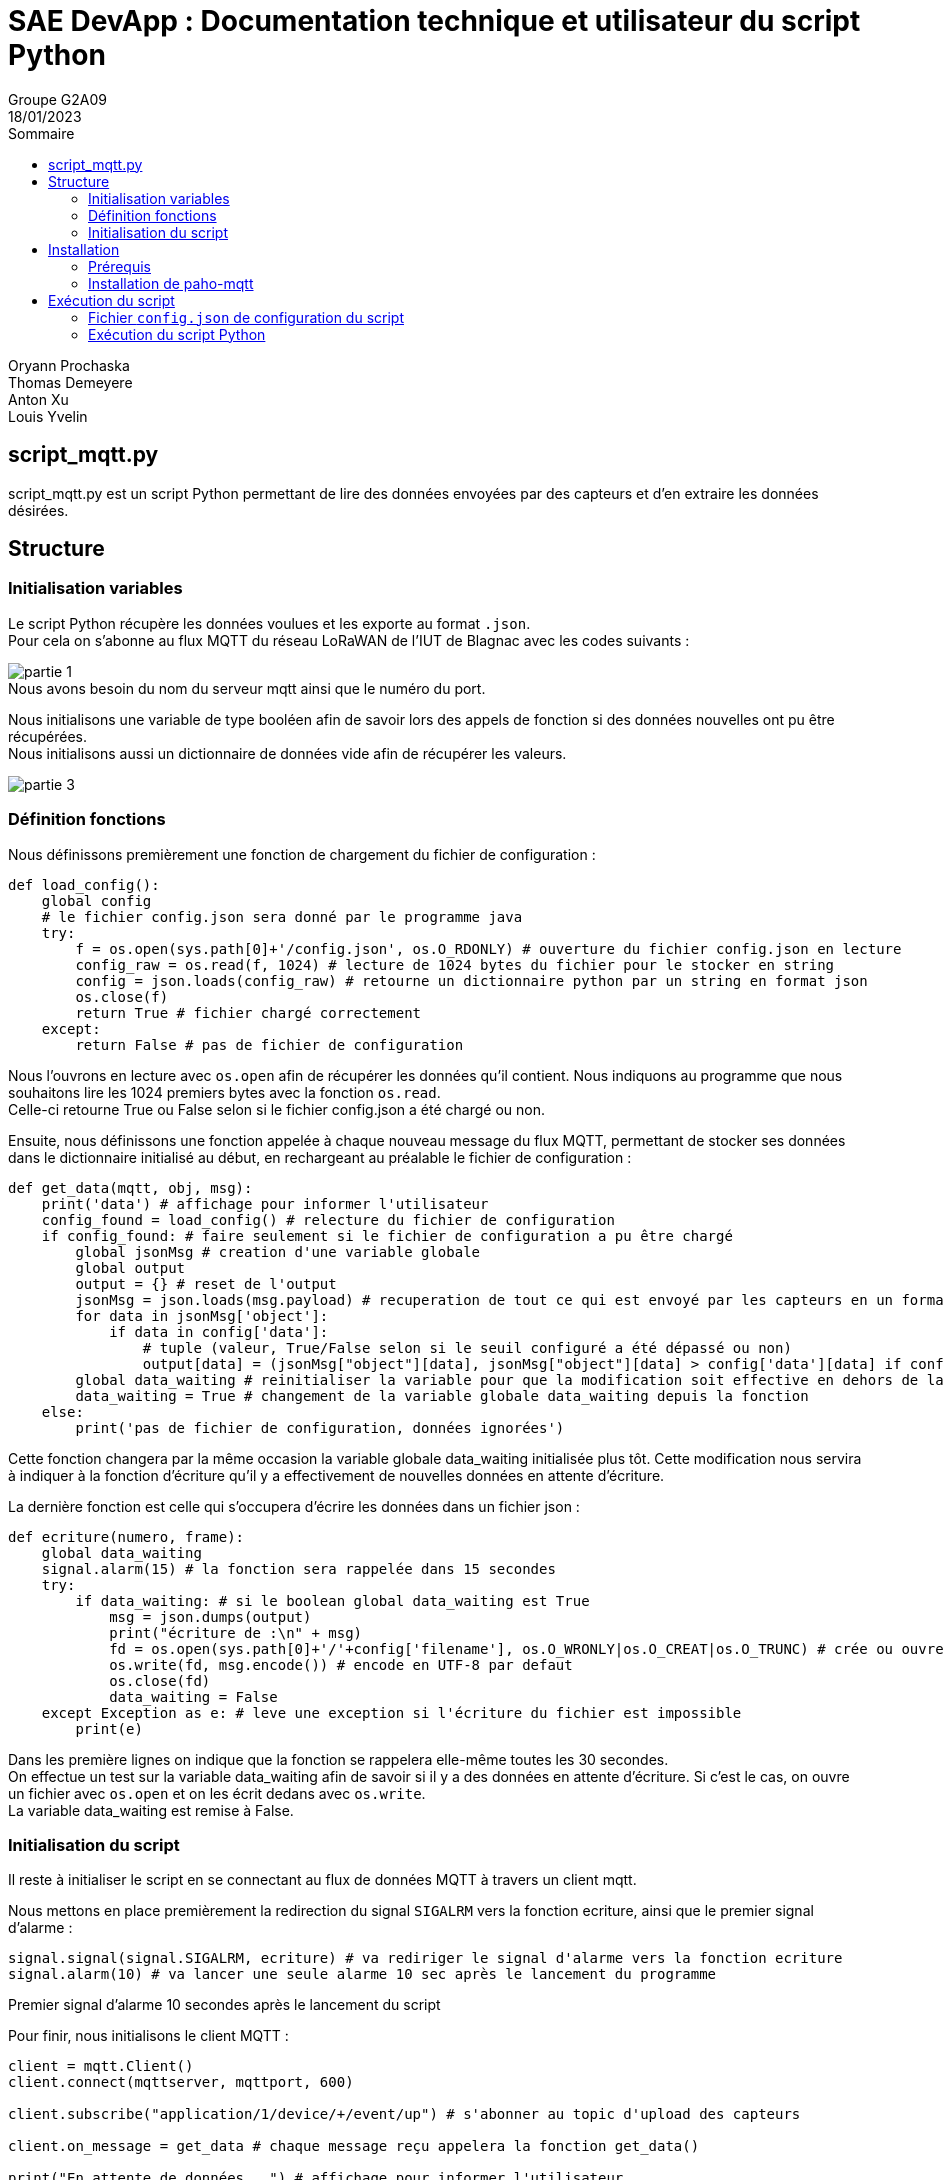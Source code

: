 = SAE DevApp : Documentation technique et utilisateur du script Python
Groupe G2A09
18/01/2023
:toc: auto
:toc-title: Sommaire
:toclevels: 4
:title-separator: any
:source-highlighter: highlightjs
:nofooter:

Oryann Prochaska +
Thomas Demeyere +
Anton Xu +
Louis Yvelin 

toc::[]


<<<

== script_mqtt.py

script_mqtt.py est un script Python permettant de lire des données envoyées par des capteurs et d'en extraire les données désirées.

== Structure

=== Initialisation variables
Le script Python récupère les données voulues et les exporte
au  format `.json`. +
Pour cela on s'abonne au flux MQTT du réseau LoRaWAN de l'IUT de Blagnac avec les codes suivants :

image::partie_1.png[partie 1]
.Nous avons besoin du nom du serveur mqtt ainsi que le numéro du port.

Nous initialisons une variable de type booléen afin de savoir lors des appels de fonction si des données nouvelles ont pu être récupérées. +
Nous initialisons aussi un dictionnaire de données vide afin de récupérer les valeurs.

image::partie_3.png[partie 3]

=== Définition fonctions
Nous définissons premièrement une fonction de chargement du fichier de configuration :
```py
def load_config():
    global config
    # le fichier config.json sera donné par le programme java
    try:
        f = os.open(sys.path[0]+'/config.json', os.O_RDONLY) # ouverture du fichier config.json en lecture
        config_raw = os.read(f, 1024) # lecture de 1024 bytes du fichier pour le stocker en string
        config = json.loads(config_raw) # retourne un dictionnaire python par un string en format json
        os.close(f)
        return True # fichier chargé correctement
    except:
        return False # pas de fichier de configuration
```
Nous l'ouvrons en lecture avec `os.open` afin de récupérer les données qu'il contient. Nous indiquons au programme que nous souhaitons lire les 1024 premiers bytes avec la fonction `os.read`. +
Celle-ci retourne True ou False selon si le fichier config.json a été chargé ou non.

Ensuite, nous définissons une fonction appelée à chaque nouveau message du flux MQTT, permettant de stocker ses données dans le dictionnaire initialisé au début, en rechargeant au préalable le fichier de configuration : 
```py
def get_data(mqtt, obj, msg):
    print('data') # affichage pour informer l'utilisateur
    config_found = load_config() # relecture du fichier de configuration
    if config_found: # faire seulement si le fichier de configuration a pu être chargé
        global jsonMsg # creation d'une variable globale
        global output
        output = {} # reset de l'output
        jsonMsg = json.loads(msg.payload) # recuperation de tout ce qui est envoyé par les capteurs en un format lisible par python
        for data in jsonMsg['object']:
            if data in config['data']:
                # tuple (valeur, True/False selon si le seuil configuré a été dépassé ou non)
                output[data] = (jsonMsg["object"][data], jsonMsg["object"][data] > config['data'][data] if config['data'][data] != None else False)
        global data_waiting # reinitialiser la variable pour que la modification soit effective en dehors de la fonction
        data_waiting = True # changement de la variable globale data_waiting depuis la fonction
    else:
        print('pas de fichier de configuration, données ignorées')
```
.Cette fonction changera par la même occasion la variable globale data_waiting initialisée plus tôt. Cette modification nous servira à indiquer à la fonction d'écriture qu'il y a effectivement de nouvelles données en attente d'écriture.

La dernière fonction est celle qui s'occupera d'écrire les données dans un fichier json :
```py
def ecriture(numero, frame):
    global data_waiting
    signal.alarm(15) # la fonction sera rappelée dans 15 secondes
    try:
        if data_waiting: # si le boolean global data_waiting est True
            msg = json.dumps(output)
            print("écriture de :\n" + msg)
            fd = os.open(sys.path[0]+'/'+config['filename'], os.O_WRONLY|os.O_CREAT|os.O_TRUNC) # crée ou ouvre le fichier d'ecriture des données
            os.write(fd, msg.encode()) # encode en UTF-8 par defaut
            os.close(fd)
            data_waiting = False
    except Exception as e: # leve une exception si l'écriture du fichier est impossible
        print(e)
```
Dans les première lignes on indique que la fonction se rappelera elle-même toutes les 30 secondes. +
On effectue un test sur la variable data_waiting afin de savoir si il y a des données en attente d'écriture. Si c'est le cas, on ouvre un fichier avec `os.open` et on les écrit dedans avec `os.write`. +
La variable data_waiting est remise à False.

=== Initialisation du script

Il reste à initialiser le script en se connectant au flux de données MQTT à travers un client mqtt.

Nous mettons en place premièrement la redirection du signal `SIGALRM` vers la fonction ecriture, ainsi que le premier signal d'alarme :
```py
signal.signal(signal.SIGALRM, ecriture) # va rediriger le signal d'alarme vers la fonction ecriture
signal.alarm(10) # va lancer une seule alarme 10 sec après le lancement du programme
```
.Premier signal d'alarme 10 secondes après le lancement du script

Pour finir, nous initialisons le client MQTT :
```py
client = mqtt.Client()
client.connect(mqttserver, mqttport, 600)

client.subscribe("application/1/device/+/event/up") # s'abonner au topic d'upload des capteurs

client.on_message = get_data # chaque message reçu appelera la fonction get_data()

print("En attente de données...") # affichage pour informer l'utilisateur

client.loop_forever() # boucle tant que l'on ne stoppe pas le programme de force
```


== Installation

=== Prérequis

* Être sur un système d'exploitation UNIX/Linux
* Avoir Python 3+

=== Installation de paho-mqtt

Dans la ligne de commande exécuter la commande +
`pip install paho-mqtt`

== Exécution du script

=== Fichier `config.json` de configuration du script

Le fichier de configuration est normalement généré par l'application Java associée. +
Il devrait avoir une structure semblable à celle-ci :
```json
{
    "filename": "data.json",
    "data": {
        "co2": null,
        "temperature": 30,
        "humidity": 20
    }
}
```

=== Exécution du script Python

Dans la ligne de commande exécuter le script : +
`python script_mqtt.py`
